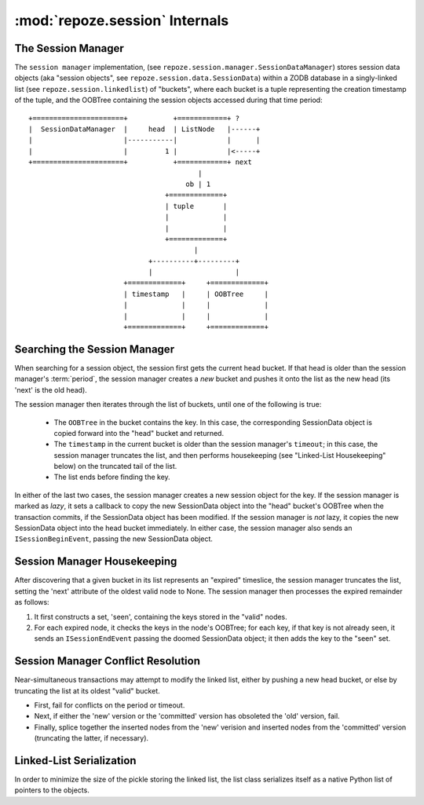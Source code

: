 =================================
 :mod:`repoze.session` Internals
=================================

The Session Manager
-------------------

The ``session manager`` implementation, (see
``repoze.session.manager.SessionDataManager``) stores session data
objects (aka "session objects", see
``repoze.session.data.SessionData``) within a ZODB database in a
singly-linked list (see ``repoze.session.linkedlist``) of "buckets",
where each bucket is a tuple representing the creation timestamp of
the tuple, and the OOBTree containing the session objects accessed
during that time period::


      +======================+           +============+ ?
      |  SessionDataManager  |     head  | ListNode   |------+
      |                      |-----------|            |      |
      |                      |         1 |            |<-----+
      +======================+           +============+ next
                                               |
                                            ob | 1
                                       +=============+
                                       | tuple       |
                                       |             |
                                       |             |
                                       +=============+
                                              |
                                   +----------+---------+
                                   |                    |
                             +=============+     +=============+
                             | timestamp   |     | OOBTree     |
                             |             |     |             |
                             |             |     |             |
                             +=============+     +=============+

Searching the Session Manager
-----------------------------

When searching for a session object, the session first gets the
current head bucket.  If that head is older than the session manager's
:term:`period`, the session manager creates a *new* bucket and pushes
it onto the list as the new head (its 'next' is the old head).

The session manager then iterates through the list of buckets, until
one of the following is true:

  - The ``OOBTree`` in the bucket contains the key.  In this case, the
    corresponding SessionData object is copied forward into the "head"
    bucket and returned.

  - The ``timestamp`` in the current bucket is older than the session
    manager's ``timeout``; in this case, the session manager truncates
    the list, and then performs housekeeping (see "Linked-List
    Housekeeping" below) on the truncated tail of the list.

  - The list ends before finding the key.
  
In either of the last two cases, the session manager creates a new
session object for the key.  If the session manager is marked as
*lazy*, it sets a callback to copy the new SessionData object into the
"head" bucket's OOBTree when the transaction commits, if the
SessionData object has been modified.  If the session manager is *not*
lazy, it copies the new SessionData object into the head bucket
immediately.  In either case, the session manager also sends an
``ISessionBeginEvent``, passing the new SessionData object.

Session Manager Housekeeping
----------------------------

After discovering that a given bucket in its list represents an
"expired" timeslice, the session manager truncates the list, setting
the 'next' attribute of the oldest valid node to None.  The session
manager then processes the expired remainder as follows:

#. It first constructs a set, 'seen', containing the keys stored
   in the "valid" nodes.

#. For each expired node, it checks the keys in the node's OOBTree;
   for each key, if that key is not already seen, it sends an
   ``ISessionEndEvent`` passing the doomed SessionData object; it then
   adds the key to the "seen" set.

Session Manager Conflict Resolution
-----------------------------------

Near-simultaneous transactions may attempt to modify the linked list,
either by pushing a new head bucket, or else by truncating the list at
its oldest "valid" bucket.

- First, fail for conflicts on the period or timeout.

- Next, if either the 'new' version or the 'committed' version has
  obsoleted the 'old' version, fail.

- Finally, splice together the inserted nodes from the 'new' verision
  and inserted nodes from the 'committed' version (truncating the latter,
  if necessary).

Linked-List Serialization
-------------------------

In order to minimize the size of the pickle storing the linked list,
the list class serializes itself as a native Python list of pointers
to the objects.
